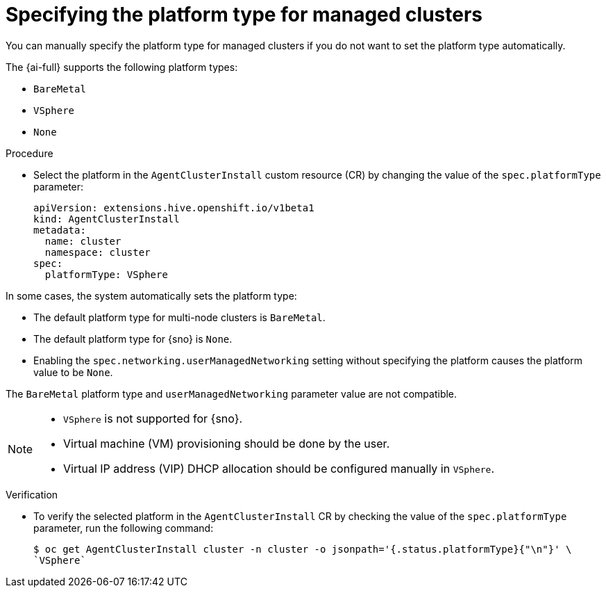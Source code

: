 // Module included in the following assemblies:
//
// scalability_and_performance/ztp_far_edge/ztp-deploying-far-edge-clusters-at-scale.adoc

:_content-type: PROCEDURE
[id="specifying-the-platform-type-for-managed-clusters_{context}"]
= Specifying the platform type for managed clusters

You can manually specify the platform type for managed clusters if you do not want to set the platform type automatically.

The {ai-full} supports the following platform types:

* `BareMetal`
* `VSphere`
* `None`

.Procedure

* Select the platform in the `AgentClusterInstall` custom resource (CR) by changing the value of the `spec.platformType` parameter:
+
[source,yaml]
----
apiVersion: extensions.hive.openshift.io/v1beta1
kind: AgentClusterInstall
metadata:
  name: cluster
  namespace: cluster
spec:
  platformType: VSphere
----

In some cases, the system automatically sets the platform type:

* The default platform type for multi-node clusters is `BareMetal`.
* The default platform type for {sno} is `None`.
* Enabling the `spec.networking.userManagedNetworking` setting without specifying the platform causes the platform value to be `None`.

The `BareMetal` platform type and `userManagedNetworking` parameter value are not compatible.

[NOTE]
====
* `VSphere` is not supported for {sno}.
* Virtual machine (VM) provisioning should be done by the user.
* Virtual IP address (VIP) DHCP allocation should be configured manually in `VSphere`.
====

.Verification

* To verify the selected platform in the `AgentClusterInstall` CR by checking the value of the `spec.platformType` parameter, run the following command:
+
[source,terminal]
----
$ oc get AgentClusterInstall cluster -n cluster -o jsonpath='{.status.platformType}{"\n"}' \
`VSphere`
----